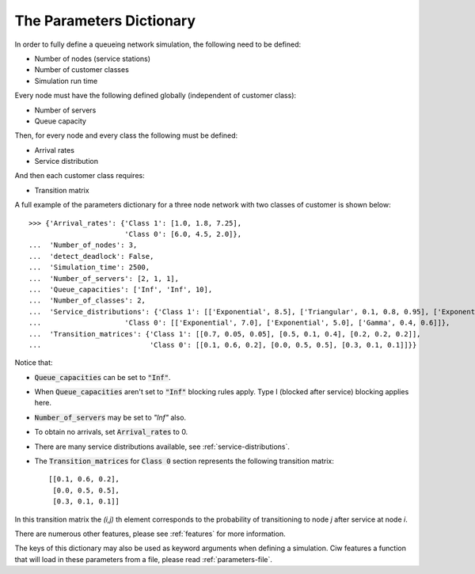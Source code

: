 .. _parameters-dict:

=========================
The Parameters Dictionary
=========================

In order to fully define a queueing network simulation, the following need to be defined:

- Number of nodes (service stations)
- Number of customer classes
- Simulation run time

Every node must have the following defined globally (independent of customer class):

- Number of servers
- Queue capacity

Then, for every node and every class the following must be defined:

- Arrival rates
- Service distribution

And then each customer class requires:

- Transition matrix

A full example of the parameters dictionary for a three node network with two classes of customer is shown below::

    >>> {'Arrival_rates': {'Class 1': [1.0, 1.8, 7.25],
                           'Class 0': [6.0, 4.5, 2.0]},
    ...  'Number_of_nodes': 3,
    ...  'detect_deadlock': False,
    ...  'Simulation_time': 2500,
    ...  'Number_of_servers': [2, 1, 1],
    ...  'Queue_capacities': ['Inf', 'Inf', 10],
    ...  'Number_of_classes': 2,
    ...  'Service_distributions': {'Class 1': [['Exponential', 8.5], ['Triangular', 0.1, 0.8, 0.95], ['Exponential', 3.0]],
    ...                    'Class 0': [['Exponential', 7.0], ['Exponential', 5.0], ['Gamma', 0.4, 0.6]]},
    ...  'Transition_matrices': {'Class 1': [[0.7, 0.05, 0.05], [0.5, 0.1, 0.4], [0.2, 0.2, 0.2]],
    ...                          'Class 0': [[0.1, 0.6, 0.2], [0.0, 0.5, 0.5], [0.3, 0.1, 0.1]]}}


Notice that:

- :code:`Queue_capacities` can be set to :code:`"Inf"`.
- When :code:`Queue_capacities` aren't set to :code:`"Inf"` blocking rules apply. Type I (blocked after service) blocking applies here.
- :code:`Number_of_servers` may be set to `"Inf"` also.
- To obtain no arrivals, set :code:`Arrival_rates` to 0.
- There are many service distributions available, see :ref:`service-distributions`.
- The :code:`Transition_matrices` for :code:`Class 0` section represents the following transition matrix::

   [[0.1, 0.6, 0.2],
    [0.0, 0.5, 0.5],
    [0.3, 0.1, 0.1]]

In this transition matrix the `(i,j)` th element corresponds to the probability of transitioning to node `j` after service at node `i`.


There are numerous other features, please see :ref:`features` for more information.

The keys of this dictionary may also be used as keyword arguments when defining a simulation. Ciw features a function that will load in these parameters from a file, please read :ref:`parameters-file`.

